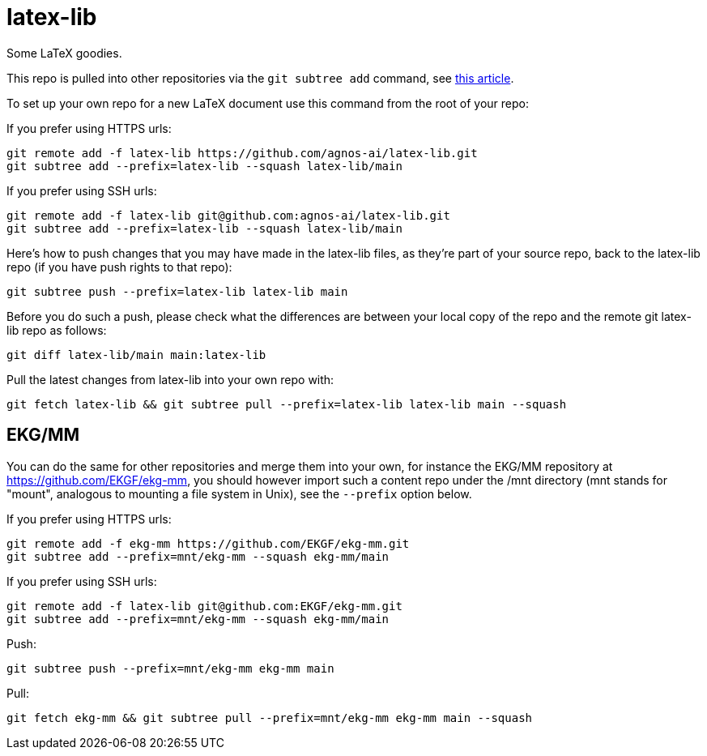= latex-lib

Some LaTeX goodies.

This repo is pulled into other repositories via the `git subtree add` command,
see https://hpc.uni.lu/blog/2014/understanding-git-subtree/[this article].

To set up your own repo for a new LaTeX document use this command from the root of your repo:

If you prefer using HTTPS urls:

[source,asciidoc]
----
git remote add -f latex-lib https://github.com/agnos-ai/latex-lib.git
git subtree add --prefix=latex-lib --squash latex-lib/main
----

If you prefer using SSH urls:

[source,asciidoc]
----
git remote add -f latex-lib git@github.com:agnos-ai/latex-lib.git
git subtree add --prefix=latex-lib --squash latex-lib/main
----

Here's how to push changes that you may have made in the latex-lib files, as they're part
of your source repo, back to the latex-lib repo (if you have push rights to that repo):

[source,asciidoc]
----
git subtree push --prefix=latex-lib latex-lib main
----

Before you do such a push, please check what the differences are between your local copy of the
repo and the remote git latex-lib repo as follows:

[source,asciidoc]
----
git diff latex-lib/main main:latex-lib
----

Pull the latest changes from latex-lib into your own repo with:

[source,asciidoc]
----
git fetch latex-lib && git subtree pull --prefix=latex-lib latex-lib main --squash
----

== EKG/MM

You can do the same for other repositories and merge them into your own, for instance
the EKG/MM repository at https://github.com/EKGF/ekg-mm, you should however import
such a content repo under the /mnt directory (mnt stands for "mount", analogous to
mounting a file system in Unix), see the `--prefix` option below.

If you prefer using HTTPS urls:

[source,asciidoc]
----
git remote add -f ekg-mm https://github.com/EKGF/ekg-mm.git
git subtree add --prefix=mnt/ekg-mm --squash ekg-mm/main
----

If you prefer using SSH urls:

[source,asciidoc]
----
git remote add -f latex-lib git@github.com:EKGF/ekg-mm.git
git subtree add --prefix=mnt/ekg-mm --squash ekg-mm/main
----

Push:

[source,asciidoc]
----
git subtree push --prefix=mnt/ekg-mm ekg-mm main
----

Pull:

[source,asciidoc]
----
git fetch ekg-mm && git subtree pull --prefix=mnt/ekg-mm ekg-mm main --squash
----


